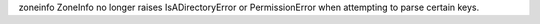 zoneinfo ZoneInfo no longer raises IsADirectoryError or PermissionError when attempting to parse certain keys.